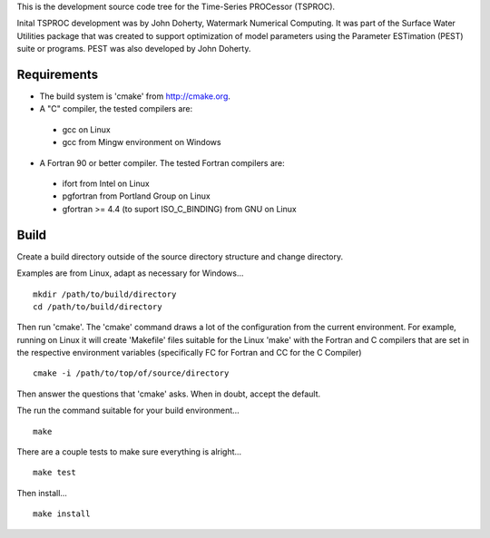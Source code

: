 This is the development source code tree for the Time-Series PROCessor
(TSPROC).

Inital TSPROC development was by John Doherty, Watermark Numerical
Computing.  It was part of the Surface Water Utilities package that was
created to support optimization of model parameters using the Parameter
ESTimation (PEST) suite or programs.  PEST was also developed by John Doherty.

Requirements
============

* The build system is 'cmake' from http://cmake.org.

* A "C" compiler, the tested compilers are:

 + gcc on Linux
 + gcc from Mingw environment on Windows

* A Fortran 90 or better compiler. The tested Fortran compilers are:

 + ifort from Intel on Linux
 + pgfortran from Portland Group on Linux
 + gfortran >= 4.4 (to suport ISO_C_BINDING) from GNU on Linux

Build
=====
Create a build directory outside of the source directory structure and change
directory.

Examples are from Linux, adapt as necessary for Windows...

::

  mkdir /path/to/build/directory
  cd /path/to/build/directory


Then run 'cmake'.  The 'cmake' command draws a lot of the configuration from
the current environment.  For example, running on Linux it will create
'Makefile' files suitable for the Linux 'make' with the Fortran and C
compilers that are set in the respective environment variables (specifically
FC for Fortran and CC for the C Compiler)

::

  cmake -i /path/to/top/of/source/directory


Then answer the questions that 'cmake' asks.  When in doubt, accept the
default.

The run the command suitable for your build environment...

::

  make

There are a couple tests to make sure everything is alright...

::

  make test


Then install...

::

  make install


